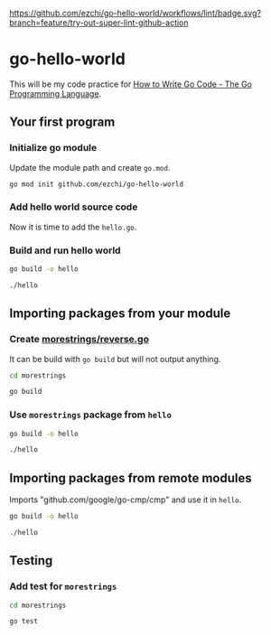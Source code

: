 [[https://github.com/ezchi/go-hello-world][https://github.com/ezchi/go-hello-world/workflows/lint/badge.svg?branch=feature/try-out-super-lint-github-action]]

* go-hello-world

This will be my code practice for [[https://golang.org/doc/code.html][How to Write Go Code - The Go Programming Language]].

** Your first program
*** Initialize go module
Update the module path and create =go.mod=.

#+begin_src sh
go mod init github.com/ezchi/go-hello-world
#+end_src

*** Add hello world source code
Now it is time to add the =hello.go=.

*** Build and run hello world
#+begin_src sh :results outputs org
go build -o hello

./hello
#+end_src

#+RESULTS:
#+begin_src org
Hello, world.
#+end_src


** Importing packages from your module
*** Create [[file:morestrings/reverse.go][morestrings/reverse.go]]

It can be build with =go build= but will not output anything.
#+begin_src sh :results org
cd morestrings

go build
#+end_src

#+RESULTS:
#+begin_src org
#+end_src

*** Use =morestrings= package from =hello=
#+begin_src sh :results org
go build -o hello

./hello
#+end_src

#+RESULTS:
#+begin_src org
.dlrow ,olleH
#+end_src

** Importing packages from remote modules
Imports "github.com/google/go-cmp/cmp" and use it in =hello=.

#+begin_src sh :results org
go build -o hello

./hello
#+end_src

#+RESULTS:
#+begin_src org
.dlrow ,olleH
  string(
- 	"Hello World",
+ 	"Hello Go",
  )

#+end_src

** Testing
*** Add test for =morestrings=

#+begin_src sh :results org
cd morestrings

go test
#+end_src

#+RESULTS:
#+begin_src org
PASS
ok  	github.com/ezchi/go-hello-world/morestrings	0.382s
#+end_src
